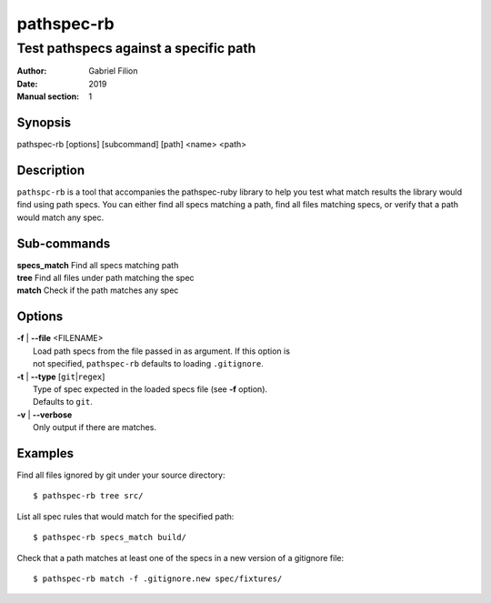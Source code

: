 ===========
pathspec-rb
===========

--------------------------------------
Test pathspecs against a specific path
--------------------------------------

:Author: Gabriel Filion
:Date: 2019
:Manual section: 1

Synopsis
========

| pathspec-rb [options] [subcommand] [path] <name> <path>

Description
===========

``pathspc-rb`` is a tool that accompanies the pathspec-ruby library to help
you test what match results the library would find using path specs. You can
either find all specs matching a path, find all files matching specs, or
verify that a path would match any spec.

Sub-commands
============

| **specs_match** Find all specs matching path
| **tree**        Find all files under path matching the spec
| **match**       Check if the path matches any spec

Options
=======

| **-f** | **--file** <FILENAME>
|     Load path specs from the file passed in as argument. If this option is
|     not specified, ``pathspec-rb`` defaults to loading ``.gitignore``.

| **-t** | **--type** [``git``\ \|\ ``regex``]
|     Type of spec expected in the loaded specs file (see **-f** option).
|     Defaults to ``git``.

| **-v** | **--verbose**
|     Only output if there are matches.

Examples
========

Find all files ignored by git under your source directory::

      $ pathspec-rb tree src/

List all spec rules that would match for the specified path::

      $ pathspec-rb specs_match build/

Check that a path matches at least one of the specs in a new version of a
gitignore file::

      $ pathspec-rb match -f .gitignore.new spec/fixtures/

